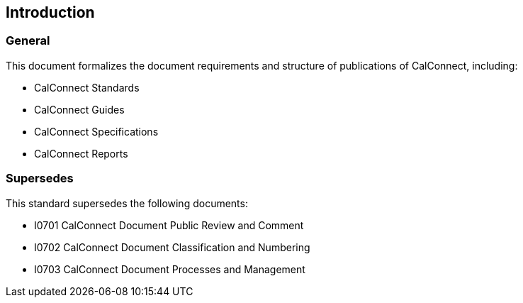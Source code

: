 
== Introduction

=== General

This document formalizes the document requirements and structure of publications
of CalConnect, including:

* CalConnect Standards
* CalConnect Guides
* CalConnect Specifications
* CalConnect Reports


=== Supersedes

This standard supersedes the following documents:

* I0701 CalConnect Document Public Review and Comment
* I0702 CalConnect Document Classification and Numbering
* I0703 CalConnect Document Processes and Management

